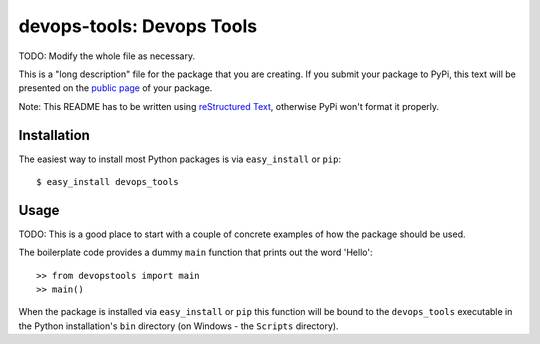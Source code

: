 ==================================================================
devops-tools: Devops Tools
==================================================================

TODO: Modify the whole file as necessary.

This is a "long description" file for the package that you are creating.
If you submit your package to PyPi, this text will be presented on the `public page <http://pypi.python.org/pypi/python_package_boilerplate>`_ of your package.

Note: This README has to be written using `reStructured Text <http://docutils.sourceforge.net/rst.html>`_, otherwise PyPi won't format it properly.

Installation
------------

The easiest way to install most Python packages is via ``easy_install`` or ``pip``::

    $ easy_install devops_tools

Usage
-----

TODO: This is a good place to start with a couple of concrete examples of how the package should be used.

The boilerplate code provides a dummy ``main`` function that prints out the word 'Hello'::

    >> from devopstools import main
    >> main()
    
When the package is installed via ``easy_install`` or ``pip`` this function will be bound to the ``devops_tools`` executable in the Python installation's ``bin`` directory (on Windows - the ``Scripts`` directory).
